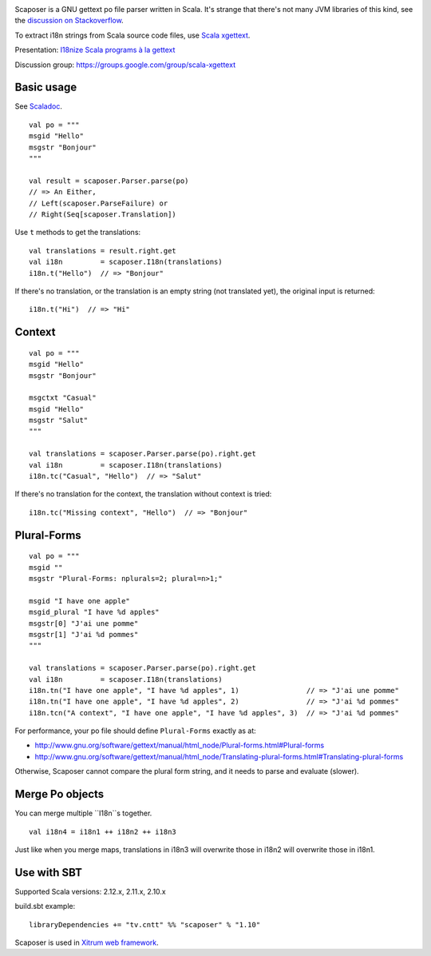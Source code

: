 .. image:: poedit.png

Scaposer is a GNU gettext po file parser written in Scala.
It's strange that there's not many JVM libraries of this kind, see the
`discussion on Stackoverflow <http://stackoverflow.com/questions/4635721/is-there-a-java-library-for-parsing-gettext-po-files>`_.

To extract i18n strings from Scala source code files, use
`Scala xgettext <https://github.com/xitrum-framework/scala-xgettext>`_.

Presentation:
`I18nize Scala programs à la gettext <http://www.slideshare.net/ngocdaothanh/i18nize-scala-program-a-la-gettext>`_

Discussion group: https://groups.google.com/group/scala-xgettext

Basic usage
-----------

See `Scaladoc <http://xitrum-framework.github.io/scaposer/>`_.

::

  val po = """
  msgid "Hello"
  msgstr "Bonjour"
  """

  val result = scaposer.Parser.parse(po)
  // => An Either,
  // Left(scaposer.ParseFailure) or
  // Right(Seq[scaposer.Translation])

Use ``t`` methods to get the translations:

::

  val translations = result.right.get
  val i18n         = scaposer.I18n(translations)
  i18n.t("Hello")  // => "Bonjour"

If there's no translation, or the translation is an empty string
(not translated yet), the original input is returned:

::

  i18n.t("Hi")  // => "Hi"

Context
-------

::

  val po = """
  msgid "Hello"
  msgstr "Bonjour"

  msgctxt "Casual"
  msgid "Hello"
  msgstr "Salut"
  """

  val translations = scaposer.Parser.parse(po).right.get
  val i18n         = scaposer.I18n(translations)
  i18n.tc("Casual", "Hello")  // => "Salut"

If there's no translation for the context, the translation without context is tried:

::

  i18n.tc("Missing context", "Hello")  // => "Bonjour"


Plural-Forms
------------

::

  val po = """
  msgid ""
  msgstr "Plural-Forms: nplurals=2; plural=n>1;"

  msgid "I have one apple"
  msgid_plural "I have %d apples"
  msgstr[0] "J'ai une pomme"
  msgstr[1] "J'ai %d pommes"
  """

  val translations = scaposer.Parser.parse(po).right.get
  val i18n         = scaposer.I18n(translations)
  i18n.tn("I have one apple", "I have %d apples", 1)                // => "J'ai une pomme"
  i18n.tn("I have one apple", "I have %d apples", 2)                // => "J'ai %d pommes"
  i18n.tcn("A context", "I have one apple", "I have %d apples", 3)  // => "J'ai %d pommes"

For performance, your po file should define ``Plural-Forms`` exactly as at:

* http://www.gnu.org/software/gettext/manual/html_node/Plural-forms.html#Plural-forms
* http://www.gnu.org/software/gettext/manual/html_node/Translating-plural-forms.html#Translating-plural-forms

Otherwise, Scaposer cannot compare the plural form string, and it needs to parse and evaluate (slower).

Merge Po objects
----------------

You can merge multiple ``I18n``s together.

::

  val i18n4 = i18n1 ++ i18n2 ++ i18n3

Just like when you merge maps, translations in i18n3 will overwrite those in
i18n2 will overwrite those in i18n1.

Use with SBT
------------

Supported Scala versions: 2.12.x, 2.11.x, 2.10.x

build.sbt example:

::

  libraryDependencies += "tv.cntt" %% "scaposer" % "1.10"

Scaposer is used in `Xitrum web framework <https://github.com/xitrum-framework/xitrum>`_.
